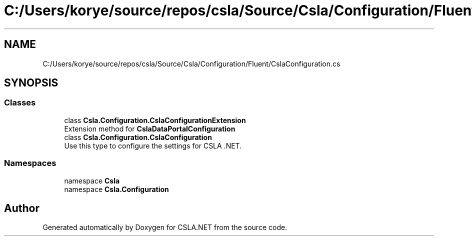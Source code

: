 .TH "C:/Users/korye/source/repos/csla/Source/Csla/Configuration/Fluent/CslaConfiguration.cs" 3 "Wed Jul 21 2021" "Version 5.4.2" "CSLA.NET" \" -*- nroff -*-
.ad l
.nh
.SH NAME
C:/Users/korye/source/repos/csla/Source/Csla/Configuration/Fluent/CslaConfiguration.cs
.SH SYNOPSIS
.br
.PP
.SS "Classes"

.in +1c
.ti -1c
.RI "class \fBCsla\&.Configuration\&.CslaConfigurationExtension\fP"
.br
.RI "Extension method for \fBCslaDataPortalConfiguration\fP "
.ti -1c
.RI "class \fBCsla\&.Configuration\&.CslaConfiguration\fP"
.br
.RI "Use this type to configure the settings for CSLA \&.NET\&. "
.in -1c
.SS "Namespaces"

.in +1c
.ti -1c
.RI "namespace \fBCsla\fP"
.br
.ti -1c
.RI "namespace \fBCsla\&.Configuration\fP"
.br
.in -1c
.SH "Author"
.PP 
Generated automatically by Doxygen for CSLA\&.NET from the source code\&.
